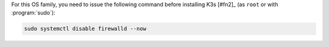 For this OS family, you need to issue the following command before installing K3s [#fn2]_ (as ``root`` or with :program:`sudo`):

.. code-block:: shell

   sudo systemctl disable firewalld --now
